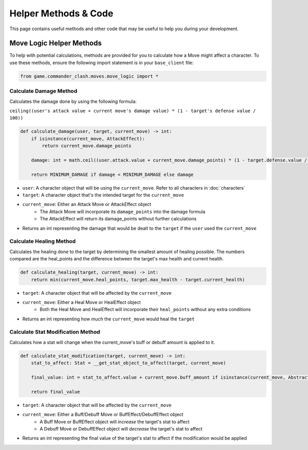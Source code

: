 =====================
Helper Methods & Code
=====================

This page contains useful methods and other code that may be useful to help you during your development.

Move Logic Helper Methods
=========================

To help with potential calculations, methods are provided for you to calculate how a Move might affect a character.
To use these methods, ensure the following import statement is in your ``base_client`` file:

.. code-block:: python

    from game.commander_clash.moves.move_logic import *

Calculate Damage Method
-----------------------

Calculates the damage done by using the following formula:

``ceiling((user's attack value + current move's damage value) * (1 - target's defense value / 100))``

.. code-block:: python

    def calculate_damage(user, target, current_move) -> int:
        if isinstance(current_move, AttackEffect):
            return current_move.damage_points

        damage: int = math.ceil((user.attack.value + current_move.damage_points) * (1 - target.defense.value / 100))

        return MINIMUM_DAMAGE if damage < MINIMUM_DAMAGE else damage

- ``user``: A character object that will be using the ``current_move``. Refer to all characters in :doc:`characters`
- ``target``: A character object that's the intended target for the ``current_move``
- ``current_move``: Either an Attack Move or AttackEffect object
    - The Attack Move will incorporate its ``damage_points`` into the damage formula
    - The AttackEffect will return its damage_points without further calculations
- Returns an int representing the damage that would be dealt to the ``target`` if the ``user`` used the ``current_move``

Calculate Healing Method
------------------------

Calculates the healing done to the target by determining the smallest amount of healing possible. The numbers
compared are the heal_points and the difference between the target's max health and current health.

.. code-block:: python

    def calculate_healing(target, current_move) -> int:
        return min(current_move.heal_points, target.max_health - target.current_health)

- ``target``: A character object that will be affected by the ``current_move``
- ``current_move``: Either a Heal Move or HealEffect object
    - Both the Heal Move and HealEffect will incorporate their ``heal_points`` without any extra conditions
- Returns an int representing how much the ``current_move`` would heal the ``target``

Calculate Stat Modification Method
----------------------------------

Calculates how a stat will change when the current_move's buff or debuff amount is applied to it.

.. code-block::

    def calculate_stat_modification(target, current_move) -> int:
        stat_to_affect: Stat = __get_stat_object_to_affect(target, current_move)

        final_value: int = stat_to_affect.value + current_move.buff_amount if isinstance(current_move, AbstractBuff) else stat_to_affect.value + current_move.debuff_amount

        return final_value

- ``target``: A character object that will be affected by the ``current_move``
- ``current_move``: Either a Buff/Debuff Move or BuffEffect/DebuffEffect object
    - A Buff Move or BuffEffect object will *increase* the target's stat to affect
    - A Debuff Move or DebuffEffect object will *decrease* the target's stat to affect
- Returns an int representing the final value of the target's stat to affect if the modification would be applied
